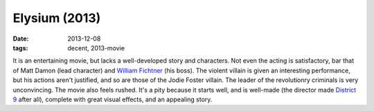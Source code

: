 Elysium (2013)
==============

:date: 2013-12-08
:tags: decent, 2013-movie



It is an entertaining movie, but lacks a well-developed story and
characters. Not even the acting is satisfactory, bar that of Matt
Damon (lead character) and `William Fichtner`__ (his boss). The
violent villain is given an interesting performance, but his actions
aren't justified, and so are those of the Jodie Foster villain. The
leader of the revolutionry criminals is very unconvincing. The movie
also feels rushed. It's a pity because it starts well, and is
well-made (the director made `District 9`__ after all), complete with
great visual effects, and an appealing story.


__ http://en.wikipedia.org/wiki/William_Fichtner
__ http://movies.tshepang.net/district-9-2009
